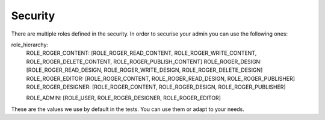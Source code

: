 Security
========

There are multiple roles defined in the security. In order to securise your admin you can use the following ones:

role_hierarchy:
    ROLE_ROGER_CONTENT:   [ROLE_ROGER_READ_CONTENT, ROLE_ROGER_WRITE_CONTENT, ROLE_ROGER_DELETE_CONTENT, ROLE_ROGER_PUBLISH_CONTENT]
    ROLE_ROGER_DESIGN:    [ROLE_ROGER_READ_DESIGN, ROLE_ROGER_WRITE_DESIGN, ROLE_ROGER_DELETE_DESIGN]
    ROLE_ROGER_EDITOR:    [ROLE_ROGER_CONTENT, ROLE_ROGER_READ_DESIGN, ROLE_ROGER_PUBLISHER]
    ROLE_ROGER_DESIGNER:  [ROLE_ROGER_CONTENT, ROLE_ROGER_DESIGN, ROLE_ROGER_PUBLISHER]

    ROLE_ADMIN:           [ROLE_USER, ROLE_ROGER_DESIGNER, ROLE_ROGER_EDITOR]

These are the values we use by default in the tests. You can use them or adapt to your needs.
